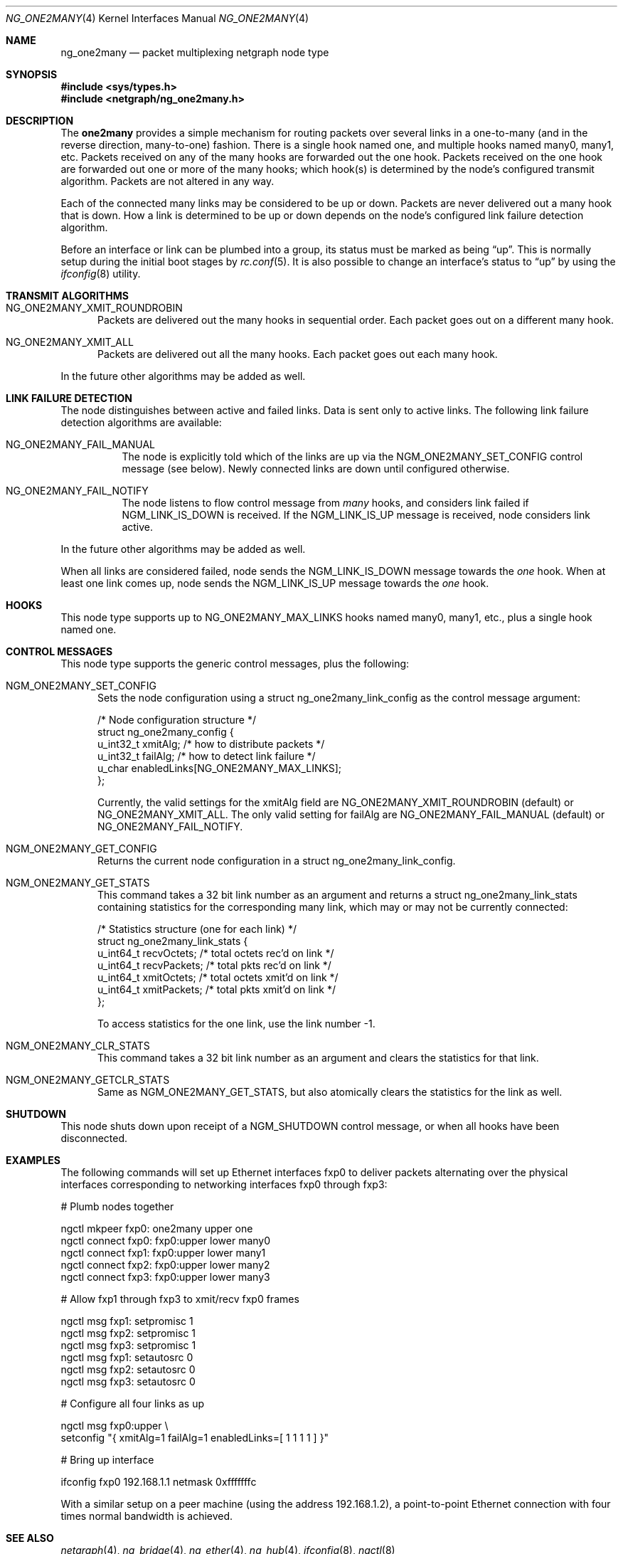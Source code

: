 .\" Copyright (c) 2000 Whistle Communications, Inc.
.\" All rights reserved.
.\"
.\" Subject to the following obligations and disclaimer of warranty, use and
.\" redistribution of this software, in source or object code forms, with or
.\" without modifications are expressly permitted by Whistle Communications;
.\" provided, however, that:
.\" 1. Any and all reproductions of the source or object code must include the
.\"    copyright notice above and the following disclaimer of warranties; and
.\" 2. No rights are granted, in any manner or form, to use Whistle
.\"    Communications, Inc. trademarks, including the mark "WHISTLE
.\"    COMMUNICATIONS" on advertising, endorsements, or otherwise except as
.\"    such appears in the above copyright notice or in the software.
.\"
.\" THIS SOFTWARE IS BEING PROVIDED BY WHISTLE COMMUNICATIONS "AS IS", AND
.\" TO THE MAXIMUM EXTENT PERMITTED BY LAW, WHISTLE COMMUNICATIONS MAKES NO
.\" REPRESENTATIONS OR WARRANTIES, EXPRESS OR IMPLIED, REGARDING THIS SOFTWARE,
.\" INCLUDING WITHOUT LIMITATION, ANY AND ALL IMPLIED WARRANTIES OF
.\" MERCHANTABILITY, FITNESS FOR A PARTICULAR PURPOSE, OR NON-INFRINGEMENT.
.\" WHISTLE COMMUNICATIONS DOES NOT WARRANT, GUARANTEE, OR MAKE ANY
.\" REPRESENTATIONS REGARDING THE USE OF, OR THE RESULTS OF THE USE OF THIS
.\" SOFTWARE IN TERMS OF ITS CORRECTNESS, ACCURACY, RELIABILITY OR OTHERWISE.
.\" IN NO EVENT SHALL WHISTLE COMMUNICATIONS BE LIABLE FOR ANY DAMAGES
.\" RESULTING FROM OR ARISING OUT OF ANY USE OF THIS SOFTWARE, INCLUDING
.\" WITHOUT LIMITATION, ANY DIRECT, INDIRECT, INCIDENTAL, SPECIAL, EXEMPLARY,
.\" PUNITIVE, OR CONSEQUENTIAL DAMAGES, PROCUREMENT OF SUBSTITUTE GOODS OR
.\" SERVICES, LOSS OF USE, DATA OR PROFITS, HOWEVER CAUSED AND UNDER ANY
.\" THEORY OF LIABILITY, WHETHER IN CONTRACT, STRICT LIABILITY, OR TORT
.\" (INCLUDING NEGLIGENCE OR OTHERWISE) ARISING IN ANY WAY OUT OF THE USE OF
.\" THIS SOFTWARE, EVEN IF WHISTLE COMMUNICATIONS IS ADVISED OF THE POSSIBILITY
.\" OF SUCH DAMAGE.
.\"
.\" Author: Archie Cobbs <archie@FreeBSD.org>
.\"
.\" $FreeBSD$
.\"
.Dd February 19, 2006
.Dt NG_ONE2MANY 4
.Os
.Sh NAME
.Nm ng_one2many
.Nd packet multiplexing netgraph node type
.Sh SYNOPSIS
.In sys/types.h
.In netgraph/ng_one2many.h
.Sh DESCRIPTION
The
.Nm one2many
provides a simple mechanism for routing packets over several links
in a one-to-many (and in the reverse direction, many-to-one) fashion.
There is a single hook named
.Dv one ,
and multiple hooks named
.Dv many0 ,
.Dv many1 ,
etc.
Packets received on any of the
.Dv many
hooks are forwarded out the
.Dv one
hook.
Packets received on the
.Dv one
hook are forwarded out one or more of the
.Dv many
hooks; which hook(s) is determined by the node's configured
transmit algorithm.
Packets are not altered in any way.
.Pp
Each of the connected many links may be considered to be up or down.
Packets are never delivered out a many hook that is down.
How a link is determined to be up or down depends on the node's
configured link failure detection algorithm.
.Pp
Before an interface or link can be plumbed into a group, its status
must be marked as being
.Dq up .
This is normally setup during the initial boot stages by
.Xr rc.conf 5 .
It is also possible to change an interface's status to
.Dq up
by using the
.Xr ifconfig 8
utility.
.Sh TRANSMIT ALGORITHMS
.Bl -tag -width foo
.It Dv NG_ONE2MANY_XMIT_ROUNDROBIN
Packets are delivered out the many hooks in sequential order.
Each packet goes out on a different
.Dv many
hook.
.It Dv NG_ONE2MANY_XMIT_ALL
Packets are delivered out all the
.Dv many
hooks.
Each packet goes out each
.Dv many
hook.
.El
.Pp
In the future other algorithms may be added as well.
.Sh LINK FAILURE DETECTION
The node distinguishes between active and failed links.
Data is sent only to active links.
The following link failure detection algorithms are available:
.Bl -tag -width indent
.It Dv NG_ONE2MANY_FAIL_MANUAL
The node is explicitly told which of the links are up via the
.Dv NGM_ONE2MANY_SET_CONFIG
control message (see below).
Newly connected links are down until configured otherwise.
.It Dv NG_ONE2MANY_FAIL_NOTIFY
The node listens to flow control message from
.Va many
hooks, and considers link failed if
.Dv NGM_LINK_IS_DOWN
is received.
If the
.Dv NGM_LINK_IS_UP
message is received, node considers link active.
.El
.Pp
In the future other algorithms may be added as well.
.Pp
When all links are considered failed, node sends the
.Dv NGM_LINK_IS_DOWN
message towards the
.Va one
hook.
When at least one link comes up, node sends the
.Dv NGM_LINK_IS_UP
message towards the
.Va one
hook.
.Sh HOOKS
This node type supports up to
.Dv NG_ONE2MANY_MAX_LINKS
hooks named
.Dv many0 ,
.Dv many1 ,
etc.,
plus a single hook named
.Dv one .
.Sh CONTROL MESSAGES
This node type supports the generic control messages, plus the
following:
.Bl -tag -width foo
.It Dv NGM_ONE2MANY_SET_CONFIG
Sets the node configuration using a
.Dv "struct ng_one2many_link_config"
as the control message argument:
.Bd -literal
/* Node configuration structure */
struct ng_one2many_config {
  u_int32_t   xmitAlg;        /* how to distribute packets */
  u_int32_t   failAlg;        /* how to detect link failure */
  u_char      enabledLinks[NG_ONE2MANY_MAX_LINKS];
};
.Ed
.Pp
Currently, the valid settings for the
.Dv xmitAlg
field are
.Dv NG_ONE2MANY_XMIT_ROUNDROBIN
(default) or
.Dv NG_ONE2MANY_XMIT_ALL .
The only valid setting for
.Dv failAlg
are
.Dv NG_ONE2MANY_FAIL_MANUAL
(default) or
.Dv NG_ONE2MANY_FAIL_NOTIFY .
.It Dv NGM_ONE2MANY_GET_CONFIG
Returns the current node configuration in a
.Dv "struct ng_one2many_link_config" .
.It Dv NGM_ONE2MANY_GET_STATS
This command takes a 32 bit link number as an argument and
returns a
.Dv "struct ng_one2many_link_stats"
containing statistics for the corresponding
.Dv many
link, which may or may not be currently connected:
.Bd -literal
/* Statistics structure (one for each link) */
struct ng_one2many_link_stats {
  u_int64_t   recvOctets;     /* total octets rec'd on link */
  u_int64_t   recvPackets;    /* total pkts rec'd on link */
  u_int64_t   xmitOctets;     /* total octets xmit'd on link */
  u_int64_t   xmitPackets;    /* total pkts xmit'd on link */
};
.Ed
.Pp
To access statistics for the
.Dv one
link, use the link number
.Dv -1 .
.It Dv NGM_ONE2MANY_CLR_STATS
This command takes a 32 bit link number as an argument and
clears the statistics for that link.
.It Dv NGM_ONE2MANY_GETCLR_STATS
Same as
.Dv NGM_ONE2MANY_GET_STATS ,
but also atomically clears the statistics for the link as well.
.El
.Sh SHUTDOWN
This node shuts down upon receipt of a
.Dv NGM_SHUTDOWN
control message, or when all hooks have been disconnected.
.Sh EXAMPLES
The following commands will set up Ethernet interfaces
.Dv fxp0
to deliver packets alternating over the physical interfaces
corresponding to networking interfaces
.Dv fxp0
through
.Dv fxp3 :
.Bd -literal
  # Plumb nodes together

  ngctl mkpeer fxp0: one2many upper one
  ngctl connect fxp0: fxp0:upper lower many0
  ngctl connect fxp1: fxp0:upper lower many1
  ngctl connect fxp2: fxp0:upper lower many2
  ngctl connect fxp3: fxp0:upper lower many3

  # Allow fxp1 through fxp3 to xmit/recv fxp0 frames

  ngctl msg fxp1: setpromisc 1
  ngctl msg fxp2: setpromisc 1
  ngctl msg fxp3: setpromisc 1
  ngctl msg fxp1: setautosrc 0
  ngctl msg fxp2: setautosrc 0
  ngctl msg fxp3: setautosrc 0

  # Configure all four links as up

  ngctl msg fxp0:upper \\
    setconfig "{ xmitAlg=1 failAlg=1 enabledLinks=[ 1 1 1 1 ] }"

  # Bring up interface

  ifconfig fxp0 192.168.1.1 netmask 0xfffffffc
.Ed
.Pp
With a similar setup on a peer machine (using the address
192.168.1.2), a point-to-point
Ethernet connection with four times normal bandwidth is
achieved.
.Sh SEE ALSO
.Xr netgraph 4 ,
.Xr ng_bridge 4 ,
.Xr ng_ether 4 ,
.Xr ng_hub 4 ,
.Xr ifconfig 8 ,
.Xr ngctl 8
.Sh HISTORY
The
.Nm
node type was implemented in
.Fx 4.2 .
.Sh AUTHORS
.An -nosplit
The
.Nm one2many
netgraph node (with round-robin algorithm) was written by
.An Archie Cobbs
.Aq archie@FreeBSD.org .
The all algorithm was added by
.An Rogier R. Mulhuijzen
.Aq drwilco@drwilco.net .
.Sh BUGS
More transmit and link failure algorithms should be supported.
A good candidate is Cisco's Etherchannel.
